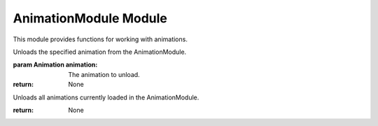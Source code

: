 

AnimationModule Module
----------------------

This module provides functions for working with animations.

.. function:: AnimationModule.loadAnimation(filename)

   Loads an animation from the specified file.

   :param str filename: The filename of the animation.

.. function:: AnimationModule.unloadAnimation(animation)

Unloads the specified animation from the AnimationModule.

:param Animation animation: The animation to unload.

:return: None

.. function:: AnimationModule.unloadAll()

Unloads all animations currently loaded in the AnimationModule.

:return: None
